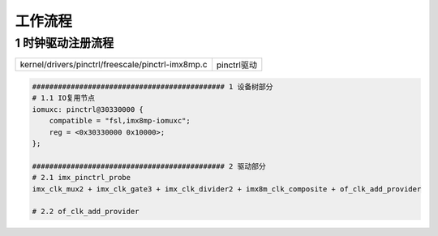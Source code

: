 工作流程
=========


1 时钟驱动注册流程
-----------------------

================================================== ====================================
kernel/drivers/pinctrl/freescale/pinctrl-imx8mp.c  pinctrl驱动
================================================== ====================================

.. code-block::

    ############################################# 1 设备树部分
    # 1.1 IO复用节点
    iomuxc: pinctrl@30330000 {
        compatible = "fsl,imx8mp-iomuxc";
        reg = <0x30330000 0x10000>;
    };

    ############################################# 2 驱动部分
    # 2.1 imx_pinctrl_probe
    imx_clk_mux2 + imx_clk_gate3 + imx_clk_divider2 + imx8m_clk_composite + of_clk_add_provider

    # 2.2 of_clk_add_provider

